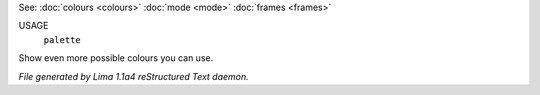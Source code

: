 See: :doc:`colours <colours>` :doc:`mode <mode>` :doc:`frames <frames>` 

USAGE
   ``palette``

Show even more possible colours you can use.

.. TAGS: RST



*File generated by Lima 1.1a4 reStructured Text daemon.*
